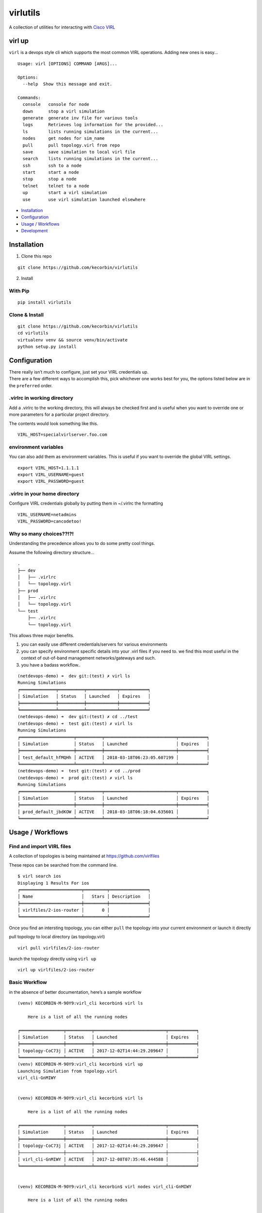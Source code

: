 virlutils
=========

|Build Status| |Coverage Status| |PyPI version|

A collection of utilities for interacting with `Cisco
VIRL <https://learningnetworkstore.cisco.com/virlfaq/aboutVirl>`__

virl up
-------

``virl`` is a devops style cli which supports the most common VIRL
operations. Adding new ones is easy…

::

    Usage: virl [OPTIONS] COMMAND [ARGS]...

    Options:
      --help  Show this message and exit.

    Commands:
      console   console for node
      down      stop a virl simulation
      generate  generate inv file for various tools
      logs      Retrieves log information for the provided...
      ls        lists running simulations in the current...
      nodes     get nodes for sim_name
      pull      pull topology.virl from repo
      save      save simulation to local virl file
      search    lists running simulations in the current...
      ssh       ssh to a node
      start     start a node
      stop      stop a node
      telnet    telnet to a node
      up        start a virl simulation
      use       use virl simulation launched elsewhere

.. raw:: html

   <!-- TOC depthFrom:2 depthTo:6 withLinks:1 updateOnSave:1 orderedList:0 -->

-  `Installation <#installation>`__
-  `Configuration <#configuration>`__
-  `Usage / Workflows <#usage--workflows>`__
-  `Development <#local-development>`__

.. raw:: html

   <!-- /TOC -->

Installation
------------

1. Clone this repo

::

    git clone https://github.com/kecorbin/virlutils

2. Install

With Pip
~~~~~~~~

::

    pip install virlutils

Clone & Install
~~~~~~~~~~~~~~~

::

    git clone https://github.com/kecorbin/virlutils
    cd virlutils
    virtualenv venv && source venv/bin/activate
    python setup.py install

Configuration
-------------

| There really isn’t much to configure, just set your VIRL credentials
  up.
| There are a few different ways to accomplish this, pick whichever one
  works best for you, the options listed below are in the ``preferred``
  order.

.virlrc in working directory
~~~~~~~~~~~~~~~~~~~~~~~~~~~~

Add a .virlrc to the working directory, this will always be checked
first and is useful when you want to override one or more parameters for
a particular project directory.

The contents would look something like this.

::

    VIRL_HOST=specialvirlserver.foo.com

environment variables
~~~~~~~~~~~~~~~~~~~~~

You can also add them as environment variables. This is useful if you
want to override the global VIRL settings.

::

    export VIRL_HOST=1.1.1.1
    export VIRL_USERNAME=guest
    export VIRL_PASSWORD=guest

.virlrc in your home directory
~~~~~~~~~~~~~~~~~~~~~~~~~~~~~~

Configure VIRL credentials globally by putting them in ~/.virlrc the
formatting

::

    VIRL_USERNAME=netadmins
    VIRL_PASSWORD=cancodetoo!

Why so many choices??!?!
~~~~~~~~~~~~~~~~~~~~~~~~

Understanding the precedence allows you to do some pretty cool things.

Assume the following directory structure…

::

    .
    ├── dev
    │   ├── .virlrc
    │   └── topology.virl
    ├── prod
    │   ├── .virlrc
    │   └── topology.virl
    └── test
        ├── .virlrc
        └── topology.virl

This allows three major benefits.

1. you can easily use different credentials/servers for various
   environments
2. you can specify environment specific details into your .virl files if
   you need to. we find this most useful in the context of out-of-band
   management networks/gateways and such.
3. you have a badass workflow..

::

    (netdevops-demo) ➜  dev git:(test) ✗ virl ls  
    Running Simulations
    ╒══════════════╤══════════╤════════════╤═══════════╕
    │ Simulation   │ Status   │ Launched   │ Expires   │
    ╞══════════════╪══════════╪════════════╪═══════════╡
    ╘══════════════╧══════════╧════════════╧═══════════╛
    (netdevops-demo) ➜  dev git:(test) ✗ cd ../test
    (netdevops-demo) ➜  test git:(test) ✗ virl ls
    Running Simulations
    ╒═════════════════════╤══════════╤════════════════════════════╤═══════════╕
    │ Simulation          │ Status   │ Launched                   │ Expires   │
    ╞═════════════════════╪══════════╪════════════════════════════╪═══════════╡
    │ test_default_hfMQHh │ ACTIVE   │ 2018-03-18T06:23:05.607199 │           │
    ╘═════════════════════╧══════════╧════════════════════════════╧═══════════╛
    (netdevops-demo) ➜  test git:(test) ✗ cd ../prod
    (netdevops-demo) ➜  prod git:(test) ✗ virl ls
    Running Simulations
    ╒═════════════════════╤══════════╤════════════════════════════╤═══════════╕
    │ Simulation          │ Status   │ Launched                   │ Expires   │
    ╞═════════════════════╪══════════╪════════════════════════════╪═══════════╡
    │ prod_default_jbdKOW │ ACTIVE   │ 2018-03-18T06:18:04.635601 │           │
    ╘═════════════════════╧══════════╧════════════════════════════╧═══════════╛

Usage / Workflows
-----------------

Find and import VIRL files
~~~~~~~~~~~~~~~~~~~~~~~~~~

A collection of topologies is being maintained at
https://github.com/virlfiles

These repos can be searched from the command line.

::

    $ virl search ios
    Displaying 1 Results For ios
    ╒════════════════════════╤═════════╤═══════════════╕
    │ Name                   │   Stars │ Description   │
    ╞════════════════════════╪═════════╪═══════════════╡
    │ virlfiles/2-ios-router │       0 │               │
    ╘════════════════════════╧═════════╧═══════════════╛

Once you find an intersting topology, you can either ``pull`` the
topology into your current environment or launch it directly

pull topology to local directory (as topology.virl)

::

    virl pull virlfiles/2-ios-router

launch the topology directly using ``virl up``

::

    virl up virlfiles/2-ios-router

Basic Workflow
~~~~~~~~~~~~~~

in the absence of better documentation, here’s a sample workflow

::

    (venv) KECORBIN-M-90Y9:virl_cli kecorbin$ virl ls

        Here is a list of all the running nodes

    ╒═════════════════╤══════════╤════════════════════════════╤═══════════╕
    │ Simulation      │ Status   │ Launched                   │ Expires   │
    ╞═════════════════╪══════════╪════════════════════════════╪═══════════╡
    │ topology-CoC73j │ ACTIVE   │ 2017-12-02T14:44:29.209647 │           │
    ╘═════════════════╧══════════╧════════════════════════════╧═══════════╛
    (venv) KECORBIN-M-90Y9:virl_cli kecorbin$ virl up
    Launching Simulation from topology.virl
    virl_cli-GnMIWY


    (venv) KECORBIN-M-90Y9:virl_cli kecorbin$ virl ls

        Here is a list of all the running nodes

    ╒═════════════════╤══════════╤════════════════════════════╤═══════════╕
    │ Simulation      │ Status   │ Launched                   │ Expires   │
    ╞═════════════════╪══════════╪════════════════════════════╪═══════════╡
    │ topology-CoC73j │ ACTIVE   │ 2017-12-02T14:44:29.209647 │           │
    ├─────────────────┼──────────┼────────────────────────────┼───────────┤
    │ virl_cli-GnMIWY │ ACTIVE   │ 2017-12-08T07:35:46.444588 │           │
    ╘═════════════════╧══════════╧════════════════════════════╧═══════════╛


    (venv) KECORBIN-M-90Y9:virl_cli kecorbin$ virl nodes virl_cli-GnMIWY

        Here is a list of all the running nodes

    ╒═══════════╤══════════╤══════════╤═════════════╤═══════════════════════╕
    │ Node      │ Type     │ State    │ Reachable   │ management-protocol   │
    ╞═══════════╪══════════╪══════════╪═════════════╪═══════════════════════╡
    │ iosv-2    │ IOSv     │ BUILDING │ False       │ telnet                │
    ├───────────┼──────────┼──────────┼─────────────┼───────────────────────┤
    │ ~mgmt-lxc │ mgmt-lxc │ ACTIVE   │ True        │ ssh                   │
    ├───────────┼──────────┼──────────┼─────────────┼───────────────────────┤
    │ iosv-1    │ IOSv     │ ACTIVE   │ False       │ telnet                │
    ╘═══════════╧══════════╧══════════╧═════════════╧═══════════════════════╛


    (venv) KECORBIN-M-90Y9:virl_cli kecorbin$ virl console virl_cli-GnMIWY iosv-1
    iosv-1
    Attempting to connect to console of iosv-1
    Trying 10.94.140.41...
    Connected to mm-c1-6620.cisco.com.
    Escape character is '^]'.

    [OK] (elapsed time was 9 seconds)

    Building configuration...

    telnet> quit
    Connection closed.


    (venv) KECORBIN-M-90Y9:virl_cli kecorbin$ virl down virl_cli-GnMIWY
    Shutting Down Simulation virl_cli-GnMIWY.....SUCCESS
    (venv) KECORBIN-M-90Y9:virl_cli kecorbin$ virl ls

        Here is a list of all the running nodes

    ╒═════════════════╤══════════╤════════════════════════════╤═══════════╕
    │ Simulation      │ Status   │ Launched                   │ Expires   │
    ╞═════════════════╪══════════╪════════════════════════════╪═══════════╡
    │ topology-CoC73j │ ACTIVE   │ 2017-12-02T14:44:29.209647 │           │
    ├─────────────────┼──────────┼────────────────────────────┼───────────┤
    │ virl_cli-GnMIWY │ STOP     │ 2017-12-08T07:35:46.444588 │           │
    ╘═════════════════╧══════════╧════════════════════════════╧═══════════╛

    (venv) KECORBIN-M-90Y9:virl_cli kecorbin$ virl ls

        Here is a list of all the running nodes

    ╒═════════════════╤══════════╤════════════════════════════╤═══════════╕
    │ Simulation      │ Status   │ Launched                   │ Expires   │
    ╞═════════════════╪══════════╪════════════════════════════╪═══════════╡
    │ topology-CoC73j │ ACTIVE   │ 2017-12-02T14:44:29.209647 │           │
    ╘═════════════════╧══════════╧════════════════════════════╧═══════════╛

Localization
~~~~~~~~~~~~

virlutils provides a handy way of maintaining portability across
multiple VIRL backend servers. Any configuration that is stored in your
``topology.virl`` file can make use of some special tags which will be
substituted at launch (``virl up``) for parameters unique to the virl
host.

Currently the following tags are supported:

-  {{ gateway }} - will be replaced with the default gateway of the
   ``flat`` network
-  {{ flat1_gateway }} - will be replaced with the gateway IP address of
   the ``flat1`` network
-  {{ dns_server }} - replaced with the dns_server configured on the
   VIRL host

**NOTE:** these tags must be copied exactly (including surrounding
braces+spaces)

Inventory Generation
~~~~~~~~~~~~~~~~~~~~

virlutils will generate inventories for various management systems

pyATS Testbed Generation
^^^^^^^^^^^^^^^^^^^^^^^^

quickly turn your simulations into a testbed file that can be used for
pyATS/Genie

::

    virl generate pyats

Ansible Inventory Generation
^^^^^^^^^^^^^^^^^^^^^^^^^^^^

quickly turn your simulations into an inventory file that can be used to
run your playbooks against. Both INI and YAML(default) formats are
supported by the tool.

::

    Usage: virl generate ansible [OPTIONS] [ENV]

      generate ansible inventory

    Options:
      -o, --output TEXT   output File name
      --style [ini|yaml]  output format (default is yaml)
      --help              Show this message and exit.

The ansible group membership can be controlled by adding additional
extensions to your VIRL files.

::

    <node name="router1" type="SIMPLE" subtype="CSR1000v" location="361,129" ipv4="172.16.252.6" ipv6="2001:db8:b:0:1::2">
      <extensions>
        <entry key="ansible_group" type="String">mygroup</entry>
      </extensions>
    </node>

would result in the following inventory entry

::

    all:
      children:
        mygroup:
          hosts:
            router1:
              ansible_host: 172.16.252.6

**NOTE:** if the ansible_group key is not specified for a node, that
node will not be included during inventory generation.

Cisco Network Services Orchestrator
^^^^^^^^^^^^^^^^^^^^^^^^^^^^^^^^^^^

You can add/update Network Services Orchestrator with your VIRL
simulation.

Usage

::

    virl generate nso [OPTIONS] [ENV]

      generate nso inventory

    Options:
      -o, --output TEXT           just dump the payload to file without sending
      --syncfrom / --no-syncfrom  Perform sync-from after updating devices
      --syncto / --no-syncto      Perform sync-to afgter updating devices
      --help                      Show this message and exit.

output

::

    Updating NSO....
    Enter NSO IP/Hostname: localhost
    Enter NSO username: admin
    Enter NSO password:
    Successfully added VIRL devices to NSO

**NOTE**: NSO environment is also attempted to be determined using the
following environment variables

-  NSO_HOST
-  NSO_USERNAME
-  NSO_PASSWORD

NSO Configuration Example

::

    export NSO_HOST=localhost
    export NSO_USERNAME=admin
    export NSO_PASSWORD=admin

Tab Completions
^^^^^^^^^^^^^^^

::

    ➜  test git:(test) virl l<tab>
    logs  ls  

You can activate VIRL autocompletions by executing the following command

::

    eval "$(_VIRL_COMPLETE=source virl)"

zsh users may need to run the following prior

::

    autoload bashcompinit
    bashcompinit

Local Development
-----------------

If you have an idea for a feature you would like to see, we gladly
accept pull requests. To get started developing, simply run the
following..

::

    git clone https://github.com/kecorbin/virlutils
    cd virlutils
    python setup.py develop

Linting
~~~~~~~

We use flake 8 to lint our code. Please keep the repository clean by
running:

::

    flake8

Testing
~~~~~~~

We have some testing implemented, but would love to have better
coverage. If you add a feature, or just feel like writing tests please
update the appropriate files in the ``tests`` folder.

To run the tests in the ``tests`` folder, you can simply run
``make test`` from the project root.

.. |Build Status| image:: https://travis-ci.org/kecorbin/virlutils.svg?branch=master
   :target: https://travis-ci.org/kecorbin/virlutils
.. |Coverage Status| image:: https://coveralls.io/repos/github/kecorbin/virlutils/badge.svg?branch=master
   :target: https://coveralls.io/github/kecorbin/virlutils?branch=master
.. |PyPI version| image:: https://badge.fury.io/py/virlutils.svg
   :target: https://badge.fury.io/py/virlutils
